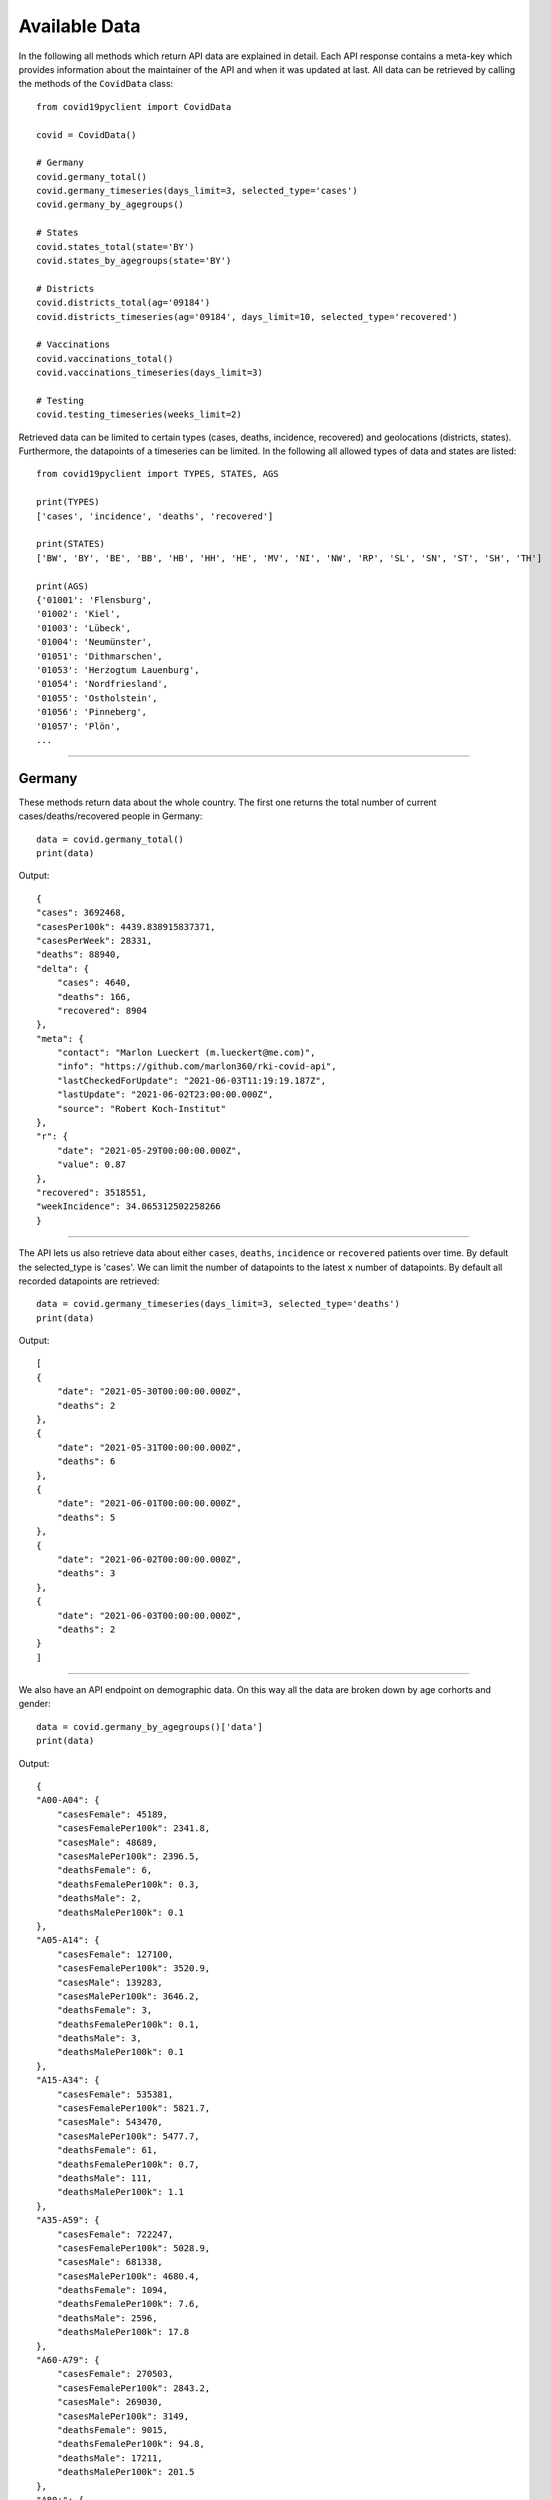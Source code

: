 Available Data
==============

In the following all methods which return API data are explained in detail. Each API response contains a meta-key which provides information about the maintainer of the API and when it was updated at last. All data can be retrieved by calling the methods of the ``CovidData`` class::

    from covid19pyclient import CovidData

    covid = CovidData()

    # Germany
    covid.germany_total()
    covid.germany_timeseries(days_limit=3, selected_type='cases')
    covid.germany_by_agegroups()

    # States
    covid.states_total(state='BY')
    covid.states_by_agegroups(state='BY')

    # Districts
    covid.districts_total(ag='09184')
    covid.districts_timeseries(ag='09184', days_limit=10, selected_type='recovered')

    # Vaccinations
    covid.vaccinations_total()
    covid.vaccinations_timeseries(days_limit=3)

    # Testing
    covid.testing_timeseries(weeks_limit=2)

Retrieved data can be limited to certain types (cases, deaths, incidence, recovered) and geolocations (districts, states).
Furthermore, the datapoints of a timeseries can be limited.
In the following all allowed types of data and states are listed::

    from covid19pyclient import TYPES, STATES, AGS

    print(TYPES)
    ['cases', 'incidence', 'deaths', 'recovered']

    print(STATES)
    ['BW', 'BY', 'BE', 'BB', 'HB', 'HH', 'HE', 'MV', 'NI', 'NW', 'RP', 'SL', 'SN', 'ST', 'SH', 'TH']

    print(AGS)
    {'01001': 'Flensburg',
    '01002': 'Kiel',
    '01003': 'Lübeck',
    '01004': 'Neumünster',
    '01051': 'Dithmarschen',
    '01053': 'Herzogtum Lauenburg',
    '01054': 'Nordfriesland',
    '01055': 'Ostholstein',
    '01056': 'Pinneberg',
    '01057': 'Plön',
    ...


-----------

Germany
-------

These methods return data about the whole country. The first one returns the total number of current cases/deaths/recovered people in Germany::

    data = covid.germany_total()
    print(data)

Output::

    {
    "cases": 3692468,
    "casesPer100k": 4439.838915837371,
    "casesPerWeek": 28331,
    "deaths": 88940,
    "delta": {
        "cases": 4640,
        "deaths": 166,
        "recovered": 8904
    },
    "meta": {
        "contact": "Marlon Lueckert (m.lueckert@me.com)",
        "info": "https://github.com/marlon360/rki-covid-api",
        "lastCheckedForUpdate": "2021-06-03T11:19:19.187Z",
        "lastUpdate": "2021-06-02T23:00:00.000Z",
        "source": "Robert Koch-Institut"
    },
    "r": {
        "date": "2021-05-29T00:00:00.000Z",
        "value": 0.87
    },
    "recovered": 3518551,
    "weekIncidence": 34.065312502258266
    }

----------

The API lets us also retrieve data about either ``cases``, ``deaths``, ``incidence`` or ``recovered`` patients over time.
By default the selected_type is 'cases'. We can limit the number of datapoints to the latest ``x`` number of datapoints.
By default all recorded datapoints are retrieved::

    data = covid.germany_timeseries(days_limit=3, selected_type='deaths')
    print(data)

Output::

    [
    {
        "date": "2021-05-30T00:00:00.000Z",
        "deaths": 2
    },
    {
        "date": "2021-05-31T00:00:00.000Z",
        "deaths": 6
    },
    {
        "date": "2021-06-01T00:00:00.000Z",
        "deaths": 5
    },
    {
        "date": "2021-06-02T00:00:00.000Z",
        "deaths": 3
    },
    {
        "date": "2021-06-03T00:00:00.000Z",
        "deaths": 2
    }
    ]


----------


We also have an API endpoint on demographic data. On this way all the data are broken down by age corhorts and gender::

    data = covid.germany_by_agegroups()['data']
    print(data)

Output::

    {
    "A00-A04": {
        "casesFemale": 45189,
        "casesFemalePer100k": 2341.8,
        "casesMale": 48689,
        "casesMalePer100k": 2396.5,
        "deathsFemale": 6,
        "deathsFemalePer100k": 0.3,
        "deathsMale": 2,
        "deathsMalePer100k": 0.1
    },
    "A05-A14": {
        "casesFemale": 127100,
        "casesFemalePer100k": 3520.9,
        "casesMale": 139283,
        "casesMalePer100k": 3646.2,
        "deathsFemale": 3,
        "deathsFemalePer100k": 0.1,
        "deathsMale": 3,
        "deathsMalePer100k": 0.1
    },
    "A15-A34": {
        "casesFemale": 535381,
        "casesFemalePer100k": 5821.7,
        "casesMale": 543470,
        "casesMalePer100k": 5477.7,
        "deathsFemale": 61,
        "deathsFemalePer100k": 0.7,
        "deathsMale": 111,
        "deathsMalePer100k": 1.1
    },
    "A35-A59": {
        "casesFemale": 722247,
        "casesFemalePer100k": 5028.9,
        "casesMale": 681338,
        "casesMalePer100k": 4680.4,
        "deathsFemale": 1094,
        "deathsFemalePer100k": 7.6,
        "deathsMale": 2596,
        "deathsMalePer100k": 17.8
    },
    "A60-A79": {
        "casesFemale": 270503,
        "casesFemalePer100k": 2843.2,
        "casesMale": 269030,
        "casesMalePer100k": 3149,
        "deathsFemale": 9015,
        "deathsFemalePer100k": 94.8,
        "deathsMale": 17211,
        "deathsMalePer100k": 201.5
    },
    "A80+": {
        "casesFemale": 189563,
        "casesFemalePer100k": 5389.5,
        "casesMale": 97106,
        "casesMalePer100k": 4487.6,
        "deathsFemale": 32020,
        "deathsFemalePer100k": 910.4,
        "deathsMale": 26727,
        "deathsMalePer100k": 1235.1
    }
    }


------



States
------

Germany has 16 federal states. The API allows us to request accumulated data of each state.
We have to pass the 2-letter code of the respective state as argument into the method. By default all states are returned.
In the following example data about the state bavaria (bayern) were obtained::

    data = covid.states_total(state='BY')['data']
    print(data)

Output::

    {
    "BY": {
        "abbreviation": "BY",
        "cases": 641339,
        "casesPer100k": 4886.4902969103305,
        "casesPerWeek": 3806,
        "deaths": 14996,
        "deathsPerWeek": 8,
        "delta": {
        "cases": 430,
        "deaths": 6,
        "recovered": 1196
        },
        "id": 9,
        "name": "Bayern",
        "population": 13124737,
        "recovered": 614949,
        "weekIncidence": 28.998676316333043
    }
    }



----------


Furthermore, we can retrieve demographic data for each state::

    data = covid.states_by_agegroups(state='BY')['data']
    print(data)


Output::

    {
    "BY": {
        "A00-A04": {
        "casesFemale": 7859,
        "casesFemalePer100k": 2520.1,
        "casesMale": 8277,
        "casesMalePer100k": 2530.5,
        "deathsFemale": 1,
        "deathsFemalePer100k": 0.3,
        "deathsMale": 0,
        "deathsMalePer100k": 0
        },
        "A05-A14": {
        "casesFemale": 21750,
        "casesFemalePer100k": 3851.9,
        "casesMale": 24014,
        "casesMalePer100k": 4028.2,
        "deathsFemale": 2,
        "deathsFemalePer100k": 0.4,
        "deathsMale": 0,
        "deathsMalePer100k": 0
        },
        "A15-A34": {
        "casesFemale": 93225,
        "casesFemalePer100k": 6202.4,
        "casesMale": 100645,
        "casesMalePer100k": 6170.1,
        "deathsFemale": 11,
        "deathsFemalePer100k": 0.7,
        "deathsMale": 16,
        "deathsMalePer100k": 1
        },
        "A35-A59": {
        "casesFemale": 120629,
        "casesFemalePer100k": 5244,
        "casesMale": 120254,
        "casesMalePer100k": 5147.9,
        "deathsFemale": 158,
        "deathsFemalePer100k": 6.9,
        "deathsMale": 412,
        "deathsMalePer100k": 17.6
        },
        "A60-A79": {
        "casesFemale": 44411,
        "casesFemalePer100k": 3112.7,
        "casesMale": 45595,
        "casesMalePer100k": 3517.6,
        "deathsFemale": 1477,
        "deathsFemalePer100k": 103.5,
        "deathsMale": 2769,
        "deathsMalePer100k": 213.6
        },
        "A80+": {
        "casesFemale": 30436,
        "casesFemalePer100k": 5963.1,
        "casesMale": 15634,
        "casesMalePer100k": 4869,
        "deathsFemale": 5645,
        "deathsFemalePer100k": 1106,
        "deathsMale": 4403,
        "deathsMalePer100k": 1371.3
        }
    }
    }


-----------------


Districts
---------

Germany has 412 districts (Kreise und kreisfreie Städte).
The data are further splitted into these districts.
They are sorted by the first 5-digits (Kreischlüssel) of their 8-digit Community identification number (amtlicher Gemeindeschlüssel)::

    data = covid.districts_total(ag=14713)['data']
    print(data)

Output::

    {
    "09162": {
        "ags": "09162",
        "cases": 72733,
        "casesPer100k": 4900.399265340992,
        "casesPerWeek": 388,
        "county": "SK München",
        "deaths": 1242,
        "deathsPerWeek": 1,
        "delta": {
        "cases": 32,
        "deaths": 0,
        "recovered": 134
        },
        "name": "München",
        "population": 1484226,
        "recovered": 70220,
        "state": "Bayern",
        "stateAbbreviation": "BY",
        "weekIncidence": 26.14157143184394
    }
    }


----------


Additionally, we can retrieve a timeseries of each district.
When no days_limit argument is provided all recorded datapoints are returned by the API::

    data = covid.districts_timeseries(days_limit=10, ag='09184')['data']
    print(data)

Output::

    {
    "09184": {
        "ags": "09184",
        "history": [
        {
            "cases": 8,
            "date": "2021-05-30T00:00:00.000Z"
        },
        {
            "cases": 9,
            "date": "2021-05-31T00:00:00.000Z"
        },
        {
            "cases": 14,
            "date": "2021-06-01T00:00:00.000Z"
        },
        {
            "cases": 12,
            "date": "2021-06-02T00:00:00.000Z"
        },
        {
            "cases": 3,
            "date": "2021-06-03T00:00:00.000Z"
        }
        ],
        "name": "LK München"
    }
    }


--------------


Vaccinations
------------


The API returns also data about the total number of vaccinations::

    data = covid.vaccinations_total()['data']
    print(data)


Output::

    {
    "administeredVaccinations": 52779769,
    "delta": 511668,
    "indication": {
        "age": null,
        "job": null,
        "medical": null,
        "nursingHome": null,
        "secondVaccination": {
        "age": null,
        "job": null,
        "medical": null,
        "nursingHome": null
        }
    },
    "quote": 0.43841572621526415,
    "secondVaccination": {
        "delta": 681084,
        "quote": 0.19621041644895637,
        "vaccinated": 16318175,
        "vaccination": {
        "astraZeneca": 775047,
        "biontech": 13698210,
        "janssen": 662672,
        "moderna": 1182246
        }
    },
    "states": {
        "BB": {
        "administeredVaccinations": 1494757,
        "delta": 18036,
        "indication": {
            "age": null,
            "job": null,
            "medical": null,
            "nursingHome": null,
            "secondVaccination": {
            "age": null,
            "job": null,
            "medical": null,
            "nursingHome": null
            }
        },
        "name": "Brandenburg",
        "quote": 0.3948732162704761,
        "secondVaccination": {
            "delta": 18526,
            "quote": 0.1978390835772969,
            "vaccinated": 498929,
            "vaccination": {
            "astraZeneca": 29373,
            "biontech": 399877,
            "janssen": 20768,
            "moderna": 48911
            }
        },
        "vaccinated": 995828,
        "vaccination": {
            "astraZeneca": 237016,
            "biontech": 681152,
            "moderna": 77660
        }
        },
        ...


----------


The number of vaccinated people are also recorded on a daily basis.
If no days_limit is specified all recorded datapoints are returned by the method::

    data = covid.vaccinations_timeseries(days_limit=6)['data']
    print(data)

Output::

    {
    "history": [
        {
        "date": "2021-05-31T00:00:00.000Z",
        "firstVaccination": 176073,
        "secondVaccination": 355866,
        "vaccinated": 176073
        },
        {
        "date": "2021-06-01T00:00:00.000Z",
        "firstVaccination": 397954,
        "secondVaccination": 563482,
        "vaccinated": 397954
        },
        {
        "date": "2021-06-02T00:00:00.000Z",
        "firstVaccination": 511668,
        "secondVaccination": 681084,
        "vaccinated": 511668
        }
    ]
    }


------------


Testing
-------


The number of people tested for COVID-19 are recorded on a weekly basis.
if no weeks_limit is specified all recorded datapoints are returned by the method::

    data = covid.testing_timeseries(weeks_limit=3)['data']
    print(data)

Output::

    {
    "history": [
        {
        "calendarWeek": "19/2021",
        "laboratoryCount": 210,
        "performedTests": 1100259,
        "positiveTests": 90312,
        "positivityRate": 0.08208249148609555
        },
        {
        "calendarWeek": "20/2021",
        "laboratoryCount": 207,
        "performedTests": 1215641,
        "positiveTests": 70140,
        "positivityRate": 0.05769795523513932
        },
        {
        "calendarWeek": "21/2021",
        "laboratoryCount": 202,
        "performedTests": 936414,
        "positiveTests": 38972,
        "positivityRate": 0.04161834402304963
        }
    ]
    }
